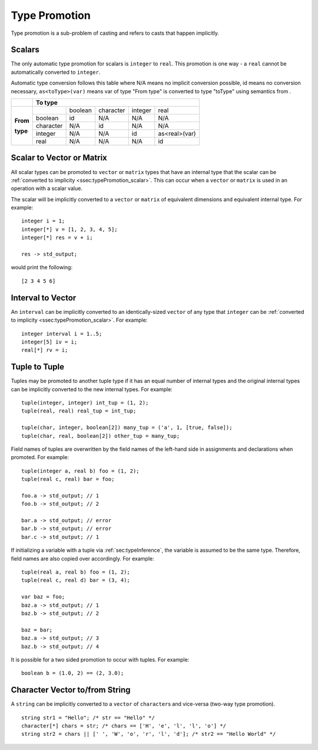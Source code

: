 .. _sec:typePromotion:

Type Promotion
==============

Type promotion is a sub-problem of casting and refers to casts that happen
implicitly.

.. _ssec:typePromotion_scalar:

Scalars
-------

The only automatic type promotion for scalars is ``integer`` to
``real``. This promotion is one way - a ``real`` cannot be automatically
converted to ``integer``.

Automatic type conversion follows this table where N/A means no implicit
conversion possible, id means no conversion necessary,
``as<toType>(var)`` means var of type "From type" is converted to type
"toType" using semantics from .

+----------+-----------+---------+-----------+---------+---------------+
|          |                    **To type**                            |
+----------+-----------+---------+-----------+---------+---------------+
|          |           | boolean | character | integer |     real      |
+          +-----------+---------+-----------+---------+---------------+
| **From** |  boolean  |   id    |    N/A    |   N/A   |      N/A      |
+          +-----------+---------+-----------+---------+---------------+
| **type** | character |   N/A   |    id     |   N/A   |      N/A      |
+          +-----------+---------+-----------+---------+---------------+
|          |  integer  |   N/A   |    N/A    |   id    | as<real>(var) |
+          +-----------+---------+-----------+---------+---------------+
|          |   real    |   N/A   |    N/A    |   N/A   |      id       |
+----------+-----------+---------+-----------+---------+---------------+

.. _ssec:typePromotion_stov:

Scalar to Vector or Matrix
--------------------------

All scalar types can be promoted to ``vector`` or ``matrix`` types that
have an internal type that the scalar can be :ref:`converted to implicity <ssec:typePromotion_scalar>`. This can occur when a
``vector`` or ``matrix`` is used in an operation with a scalar value.

The scalar will be implicitly converted to a ``vector`` or ``matrix`` of
equivalent dimensions and equivalent internal type. For example:

::

     integer i = 1;
     integer[*] v = [1, 2, 3, 4, 5];
     integer[*] res = v + i;

     res -> std_output;

would print the following:

::

     [2 3 4 5 6]

.. _ssec:typePromotion_ivltov:

Interval to Vector
------------------

An ``interval`` can be implicitly converted to an identically-sized
``vector`` of any type that ``integer`` can be :ref:`converted to implicity <ssec:typePromotion_scalar>`. For example:

::

     integer interval i = 1..5;
     integer[5] iv = i;
     real[*] rv = i;

.. _ssec:typePromotion_ttot:

Tuple to Tuple
--------------

Tuples may be promoted to another tuple type if it has an equal number of
internal types and the original internal types can be implicitly
converted to the new internal types. For example:

::

     tuple(integer, integer) int_tup = (1, 2);
     tuple(real, real) real_tup = int_tup;

     tuple(char, integer, boolean[2]) many_tup = ('a', 1, [true, false]);
     tuple(char, real, boolean[2]) other_tup = many_tup;

Field names of tuples are overwritten by the field names of the left-hand side in assignments and declarations when promoted. For example:

::

     tuple(integer a, real b) foo = (1, 2);
     tuple(real c, real) bar = foo;

     foo.a -> std_output; // 1
     foo.b -> std_output; // 2

     bar.a -> std_output; // error
     bar.b -> std_output; // error
     bar.c -> std_output; // 1


If initializing a variable with a tuple via :ref:`sec:typeInference`, the variable is assumed to be the same type. Therefore, field names are also copied over accordingly. For example:

::

     tuple(real a, real b) foo = (1, 2);
     tuple(real c, real d) bar = (3, 4);

     var baz = foo;
     baz.a -> std_output; // 1
     baz.b -> std_output; // 2

     baz = bar;
     baz.a -> std_output; // 3
     baz.b -> std_output; // 4


It is possible for a two sided promotion to occur with tuples. For example:

::

  boolean b = (1.0, 2) == (2, 3.0);

Character Vector to/from String
-------------------------------

A ``string`` can be implicitly converted to a ``vector`` of ``character``\ s and vice-versa (two-way type promotion).

::

     string str1 = "Hello"; /* str == "Hello" */
     character[*] chars = str; /* chars == ['H', 'e', 'l', 'l', 'o'] */
     string str2 = chars || [' ', 'W', 'o', 'r', 'l', 'd']; /* str2 == "Hello World" */
